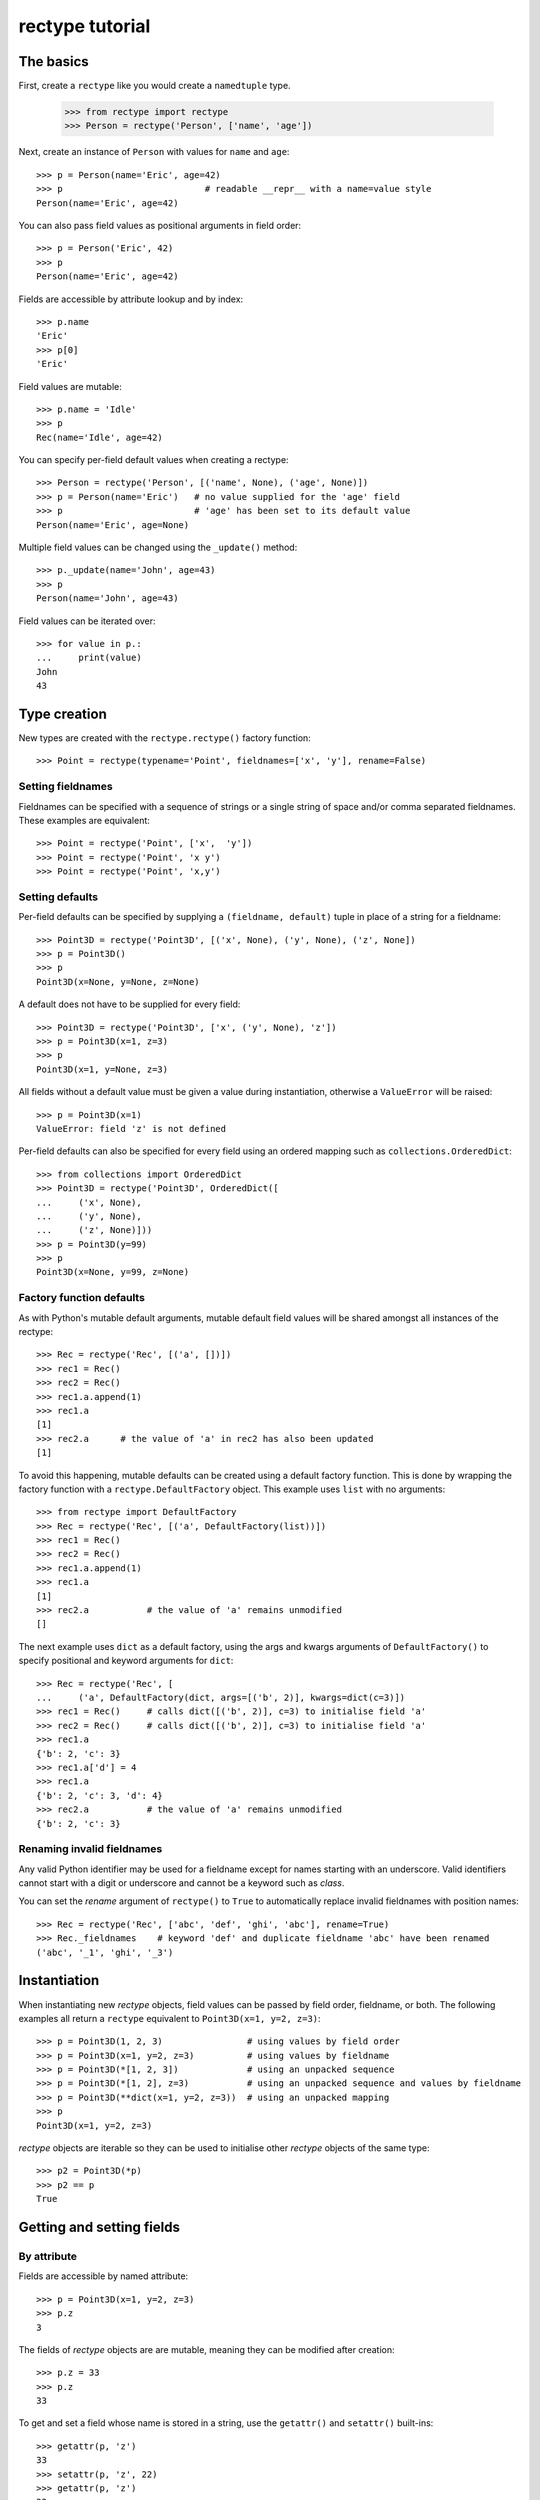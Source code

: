 ================
rectype tutorial
================

The basics
==========
First, create a ``rectype`` like you would create a ``namedtuple`` type.

    >>> from rectype import rectype
    >>> Person = rectype('Person', ['name', 'age'])

Next, create an instance of ``Person`` with values for ``name`` and ``age``::

    >>> p = Person(name='Eric', age=42)
    >>> p                           # readable __repr__ with a name=value style
    Person(name='Eric', age=42)

You can also pass field values as positional arguments in field order::

    >>> p = Person('Eric', 42)
    >>> p
    Person(name='Eric', age=42)

Fields are accessible by attribute lookup and by index::

    >>> p.name
    'Eric'
    >>> p[0]
    'Eric'

Field values are mutable::

    >>> p.name = 'Idle'
    >>> p
    Rec(name='Idle', age=42)

You can specify per-field default values when creating a rectype::

    >>> Person = rectype('Person', [('name', None), ('age', None)])
    >>> p = Person(name='Eric')   # no value supplied for the 'age' field
    >>> p                         # 'age' has been set to its default value
    Person(name='Eric', age=None)

Multiple field values can be changed using the ``_update()`` method::

    >>> p._update(name='John', age=43)
    >>> p
    Person(name='John', age=43)

Field values can be iterated over::

    >>> for value in p.:
    ...     print(value)
    John
    43

Type creation
=============

New types are created with the ``rectype.rectype()`` factory function::

    >>> Point = rectype(typename='Point', fieldnames=['x', 'y'], rename=False)

Setting fieldnames
------------------
Fieldnames can be specified with a sequence of strings or a single string of
space and/or comma separated fieldnames. These examples are equivalent::

    >>> Point = rectype('Point', ['x',  'y'])
    >>> Point = rectype('Point', 'x y')
    >>> Point = rectype('Point', 'x,y')

Setting defaults
----------------
Per-field defaults can be specified by supplying a ``(fieldname, default)``
tuple in place of a string for a fieldname::

    >>> Point3D = rectype('Point3D', [('x', None), ('y', None), ('z', None])
    >>> p = Point3D()
    >>> p
    Point3D(x=None, y=None, z=None)

A default does not have to be supplied for every field::

    >>> Point3D = rectype('Point3D', ['x', ('y', None), 'z'])
    >>> p = Point3D(x=1, z=3)
    >>> p
    Point3D(x=1, y=None, z=3)

All fields without a default value must be given a value during instantiation,
otherwise a ``ValueError`` will be raised::

    >>> p = Point3D(x=1)
    ValueError: field 'z' is not defined

Per-field defaults can also be specified for every field using an ordered
mapping such as ``collections.OrderedDict``::

    >>> from collections import OrderedDict
    >>> Point3D = rectype('Point3D', OrderedDict([
    ...     ('x', None),
    ...     ('y', None),
    ...     ('z', None)]))
    >>> p = Point3D(y=99)
    >>> p
    Point3D(x=None, y=99, z=None)

Factory function defaults
-------------------------
As with Python's mutable default arguments, mutable default field values will
be shared amongst all instances of the rectype::

    >>> Rec = rectype('Rec', [('a', [])])
    >>> rec1 = Rec()
    >>> rec2 = Rec()
    >>> rec1.a.append(1)
    >>> rec1.a
    [1]
    >>> rec2.a      # the value of 'a' in rec2 has also been updated
    [1]

To avoid this happening, mutable defaults can be created using a default
factory function. This is done by wrapping the factory function with a
``rectype.DefaultFactory`` object. This example uses ``list`` with no
arguments::

    >>> from rectype import DefaultFactory
    >>> Rec = rectype('Rec', [('a', DefaultFactory(list))])
    >>> rec1 = Rec()
    >>> rec2 = Rec()
    >>> rec1.a.append(1)
    >>> rec1.a
    [1]
    >>> rec2.a           # the value of 'a' remains unmodified
    []

The next example uses ``dict`` as a default factory, using the
args and kwargs arguments of ``DefaultFactory()`` to specify positional and
keyword arguments for ``dict``::

    >>> Rec = rectype('Rec', [
    ...     ('a', DefaultFactory(dict, args=[('b', 2)], kwargs=dict(c=3)])
    >>> rec1 = Rec()     # calls dict([('b', 2)], c=3) to initialise field 'a'
    >>> rec2 = Rec()     # calls dict([('b', 2)], c=3) to initialise field 'a'
    >>> rec1.a
    {'b': 2, 'c': 3}
    >>> rec1.a['d'] = 4
    >>> rec1.a
    {'b': 2, 'c': 3, 'd': 4}
    >>> rec2.a           # the value of 'a' remains unmodified
    {'b': 2, 'c': 3}

Renaming invalid fieldnames
---------------------------
Any valid Python identifier may be used for a fieldname except for names
starting with an underscore. Valid identifiers cannot start with a digit or
underscore and cannot be a keyword such as *class*.

You can set the *rename* argument of ``rectype()`` to ``True`` to automatically
replace invalid fieldnames with position names::

    >>> Rec = rectype('Rec', ['abc', 'def', 'ghi', 'abc'], rename=True)
    >>> Rec._fieldnames    # keyword 'def' and duplicate fieldname 'abc' have been renamed
    ('abc', '_1', 'ghi', '_3')

Instantiation
=============
When instantiating new *rectype* objects, field values can be passed by
field order, fieldname, or both. The following examples all return a
``rectype`` equivalent to ``Point3D(x=1, y=2, z=3)``::

    >>> p = Point3D(1, 2, 3)                # using values by field order
    >>> p = Point3D(x=1, y=2, z=3)          # using values by fieldname
    >>> p = Point3D(*[1, 2, 3])             # using an unpacked sequence
    >>> p = Point3D(*[1, 2], z=3)           # using an unpacked sequence and values by fieldname
    >>> p = Point3D(**dict(x=1, y=2, z=3))  # using an unpacked mapping
    >>> p
    Point3D(x=1, y=2, z=3)

*rectype* objects are iterable so they can be used to initialise
other *rectype* objects of the same type::

    >>> p2 = Point3D(*p)
    >>> p2 == p
    True

Getting and setting fields
==========================
By attribute
------------
Fields are accessible by named attribute::

    >>> p = Point3D(x=1, y=2, z=3)
    >>> p.z
    3

The fields of *rectype* objects are are mutable, meaning they can be
modified after creation::

    >>> p.z = 33
    >>> p.z
    33

To get and set a field whose name is stored in a string, use the ``getattr()``
and ``setattr()`` built-ins::

    >>> getattr(p, 'z')
    33
    >>> setattr(p, 'z', 22)
    >>> getattr(p, 'z')
    22

By index
--------
Fields are also accessible by integer index::

    >>> p[1]              # Get the value of field y
    2

Setting works as well::

    >>> p[1] = 22         # Set the value of field y to 22
    >>> p[1]
    22

By slice
--------
Fields can also be accessed using slicing::

    >>> p[:2]   # Slicing returns a list of field values
    [1, 2]

Setting a slice of fields works as well::

    >>> p[:2] = [10, 11]  # Set field x to 10 and field y to 11
    >>> p
    Point3D(x=10, y=11, z=33)

Note, slice behaviour is different to that of lists. If the iterable being
assigned to the slice is longer than the slice, the surplus iterable items are
ignored (with a list the surplus items are inserted into the list)::

    >>> p[:3] = [1, 2, 3, 4, 5]   # Slice has 3 items, the iterable has 5
    >>> p                         # The last 2 items of the iterable were ignored
    Point3D(x=1, y=2, z=3)

Likewise, if the iterable contains fewer items than the slice, the surplus
fields in the slice remain unaffected (with a list the surplus items are
deleted)::

    >>> p[:3] = [None, None]   # Slice has 3 items, the iterable only 2
    >>> p                      # The last slice item (field z) was unaffected
    Point3D(x=None, y=None, z=3)
        Point3D(x=None, y=None, z=3)

Setting multiple fields
-----------------------
Multiple field values can be updated using the ``_update()`` method, with field
values passed by field order, fieldname, or both (as with instantiation). The
following examples all result in a record equivalent to
``Point3D(x=4, y=5, z=6)``::

    >>> p._update(4, 5, 6)              # using values by field order
    >>> p._update(x=4, y=5, z=6)        # using values by fieldname
    >>> p._update(*[4, 5, 6])            # using an unpacked sequence
    >>> p._update(**dict(x=4, y=5, z=6)) # using an unpacked mapping
    >>> p
    Point3D(x=4, y=5, z=6)

Replacing defaults
==================
A dictionary of fieldname/default_value pairs can be retrieved with the
``_get_defaults()`` class method::

    >>> Point3D = rectype('Point3D', [('x', 1), ('y', 2), 'z')
    >>> Point3D._get_defaults()
    {'x': 1, 'y': 2}

The existing per-field default values can be replaced by supplying the
``_replace_defaults()`` class method with new default values by field order,
fieldname, or both::

    >>> Point3D._replace_defaults(dict(x=7, z=9))
    >>> Point3D._get_defaults()   # 'y' was not supplied a default value so it no longer has one
    {'x': 7, 'z': 9}

To remove all default field values just call ``_replace_defaults()`` with no
arguments::

    >>> Point3D._replace_defaults()
    >>> Point3D._get_defaults()
    {}

Replacing the default values can be useful if you wish to use the same record
class in different contexts that require different default values::

    >>> Car = rectype('Car', [('make', 'Ford'), 'model', 'body_type')
    >>> Car._get_defaults()
    {'make': 'Ford'}
    >>> # Create some Ford cars:
    >>> car1 = Car(model='Focus', body_type='coupe')
    >>> car2 = Car(model='Mustang', body_type='saloon')
    >>> # Now create hatchback cars of different makes. To make life
    >>> # easier, replace the defaults with something more appropriate:
    >>> Rec._replace_defaults(dict(body_type='hatchback'))
    >>> Rec._get_defaults()   # note, 'make' no longer has a default value
    {'body_type': 'hatchback'}
    >>> car3 = Car(model='Fiat', model='Panda')
    >>> car4 = Car(model='Volkswagon', model='Golf')

Iteration
---------
Field values can be iterated over::

    >>> p = Point3D(x=1, y=2, z=3)
    >>> for value in p:
    ...     print(value)
    1
    2
    3

If you need the fieldnames as well as values you can use the ``_items()`` method
which returns a list of (fieldname, value) tuples::

    >>> for fieldname, value in p._items():
    ...     print(fieldname, value)
    x 1
    y 2
    z 3

Miscellaneous operations
========================
Rectypes support various operations that are demonstrated below::

    >>> p = Point3D(x=1, y=2, z=3)
    >>> len(p)              # get the number of fields in the record
    3
    >>> 4 in p              # supports membership testing using the in operator
    False
    >>> 4 not in p
    True
    >>> iterator = iter(p)  # supports iterators
    >>> next(iterator)
    1
    >>> next(iterator)
    2
    >>> reverse_iterator = reversed(p)  # iterate in reverse
    >>> next(reverse_iterator)
    3
    >>> next(reverse_iterator)
    2
    >>> p.index(2)          # get the index of the first occurrence of a value
    1
    >>> p._update(x=1, y=3, x=3)
    >>> p.count(3)          # find out how many times does a value occur in the record
    2
    >>> vars(p)             # return an OrderedDict mapping fieldnames to values
    OrderedDict([('x': 1), ('y': 2), ('z': 3)])


Pickling
--------
Instances can be pickled::

    >>> import pickle
    >>> pickled_p = pickle.loads(pickle.dumps(p))
    >>> pickled_p == p
    True

Subclassing
===========
Since rectypes are normal Python classes it is easy to add or change
functionality with a subclass. Here is how to add a calculated field and a
fixed-width print format::

    >>> class Point(rectype('Point', 'x y')):
    ...    __slots__ = ()
    ...    @property
    ...    def hypotenuse(self):
    ...        return (self.x ** 2 + self.y ** 2) ** 0.5
    ...    def __str__(self):
    ...        return 'Point: x={0} y={1} z={2}'.format(self.x, self.y, self.hypotenuse)
    >>> p = Point(x=3, y=4)
    >>> print(p)
    Point: x=3 y=4 z=5.0

The subclass shown above sets ``__slots__`` to an empty tuple. This helps
keep memory requirements low by preventing the creation of per-instance
dictionaries.

Adding fields/attributes
========================
Because *rectype* objects are based on slots, new fields cannot be added after
object creation::

    >>> Point = rectype('Point', 'x y')
    >>> p = Point([1, 2])
    >>> p.new_attribute = 4   # Can't do this!
    AttributeError                  Traceback (most recent call last)
    <ipython-input-8-55738ba62948> in <module>()
    ----> 1 rec.c = 3

    AttributeError: 'Point3D' object has no attribute 'new_attribute'

Subclassing is also not useful for adding new attributes. Instead, simply
create a new rectype from the ``_fieldnames`` class attribute::

    >>> Point3D = rectype('Point3D', Point._fieldnames + ('z',))

Memory usage
============
``rectype`` objects have a low memory footprint because they use slots
rather than a per-instance dictionary to store attributes::

    >>> from rectype import rectype
    >>> from collections import namedtuple
    >>> import sys
    >>> Rec = rectype('Rec', ['a', 'b'])
    >>> rec = Rec(a=1, b=2)
    >>> NT = namedtuple('NT', ['a', 'b'])
    >>> nt = NT(a=1, b=2)
    >>> dct = dict(a=1, b=2)
    >>> sys.getsizeof(rec)    # Number of bytes used by a rectype
    56
    >>> sys.getsizeof(nt)     # Number of bytes used by a namedtuple
    64
    >>> sys.getsizeof(dct)    # Number of bytes used by a dict
    288

They use much less memory than an equivalent ``dict`` and slightly less than
an equivalent ``namedtuple``. The memory saving can be significant if you
have a large number of instances (e.g. hundreds of thousands).

Choosing a data type
====================
Believe it or not, rectypes are not always the best data type to use.
Depending on your use-case other data types may be more appropriate:

* rectypes may be a good choice when one or more of the following are true:
    - the data has a static structure but dynamic values
    - per field default values (including factory function defaults) are
      required
    - the data set consists of a very large number of instances
    - the data has more than 255 fields
* named tuples are suitable for data with a static structure and static values
  (although the ``_replace()`` method can be used to update values)
* dictionaries should be used when the structure of the data is dynamic, but
  memory use a very large number of instances is required.
* SimpleNamespace (available in in Python 3.3+) is suitable when the structure
  of the data is dynamic and attribute access is required
* classes may be needed when you need to add lots of methods to objects

TODO: More than 255 fields

